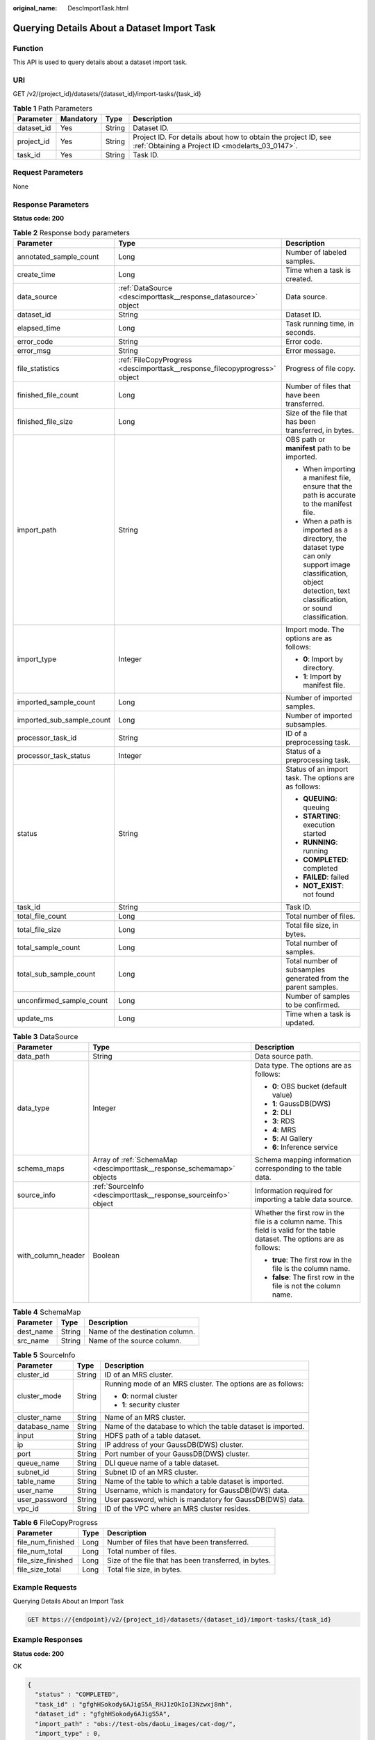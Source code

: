 :original_name: DescImportTask.html

.. _DescImportTask:

Querying Details About a Dataset Import Task
============================================

Function
--------

This API is used to query details about a dataset import task.

URI
---

GET /v2/{project_id}/datasets/{dataset_id}/import-tasks/{task_id}

.. table:: **Table 1** Path Parameters

   +------------+-----------+--------+--------------------------------------------------------------------------------------------------------------------+
   | Parameter  | Mandatory | Type   | Description                                                                                                        |
   +============+===========+========+====================================================================================================================+
   | dataset_id | Yes       | String | Dataset ID.                                                                                                        |
   +------------+-----------+--------+--------------------------------------------------------------------------------------------------------------------+
   | project_id | Yes       | String | Project ID. For details about how to obtain the project ID, see :ref:`Obtaining a Project ID <modelarts_03_0147>`. |
   +------------+-----------+--------+--------------------------------------------------------------------------------------------------------------------+
   | task_id    | Yes       | String | Task ID.                                                                                                           |
   +------------+-----------+--------+--------------------------------------------------------------------------------------------------------------------+

Request Parameters
------------------

None

Response Parameters
-------------------

**Status code: 200**

.. table:: **Table 2** Response body parameters

   +---------------------------+----------------------------------------------------------------------------+--------------------------------------------------------------------------------------------------------------------------------------------------------------------+
   | Parameter                 | Type                                                                       | Description                                                                                                                                                        |
   +===========================+============================================================================+====================================================================================================================================================================+
   | annotated_sample_count    | Long                                                                       | Number of labeled samples.                                                                                                                                         |
   +---------------------------+----------------------------------------------------------------------------+--------------------------------------------------------------------------------------------------------------------------------------------------------------------+
   | create_time               | Long                                                                       | Time when a task is created.                                                                                                                                       |
   +---------------------------+----------------------------------------------------------------------------+--------------------------------------------------------------------------------------------------------------------------------------------------------------------+
   | data_source               | :ref:`DataSource <descimporttask__response_datasource>` object             | Data source.                                                                                                                                                       |
   +---------------------------+----------------------------------------------------------------------------+--------------------------------------------------------------------------------------------------------------------------------------------------------------------+
   | dataset_id                | String                                                                     | Dataset ID.                                                                                                                                                        |
   +---------------------------+----------------------------------------------------------------------------+--------------------------------------------------------------------------------------------------------------------------------------------------------------------+
   | elapsed_time              | Long                                                                       | Task running time, in seconds.                                                                                                                                     |
   +---------------------------+----------------------------------------------------------------------------+--------------------------------------------------------------------------------------------------------------------------------------------------------------------+
   | error_code                | String                                                                     | Error code.                                                                                                                                                        |
   +---------------------------+----------------------------------------------------------------------------+--------------------------------------------------------------------------------------------------------------------------------------------------------------------+
   | error_msg                 | String                                                                     | Error message.                                                                                                                                                     |
   +---------------------------+----------------------------------------------------------------------------+--------------------------------------------------------------------------------------------------------------------------------------------------------------------+
   | file_statistics           | :ref:`FileCopyProgress <descimporttask__response_filecopyprogress>` object | Progress of file copy.                                                                                                                                             |
   +---------------------------+----------------------------------------------------------------------------+--------------------------------------------------------------------------------------------------------------------------------------------------------------------+
   | finished_file_count       | Long                                                                       | Number of files that have been transferred.                                                                                                                        |
   +---------------------------+----------------------------------------------------------------------------+--------------------------------------------------------------------------------------------------------------------------------------------------------------------+
   | finished_file_size        | Long                                                                       | Size of the file that has been transferred, in bytes.                                                                                                              |
   +---------------------------+----------------------------------------------------------------------------+--------------------------------------------------------------------------------------------------------------------------------------------------------------------+
   | import_path               | String                                                                     | OBS path or **manifest** path to be imported.                                                                                                                      |
   |                           |                                                                            |                                                                                                                                                                    |
   |                           |                                                                            | -  When importing a manifest file, ensure that the path is accurate to the manifest file.                                                                          |
   |                           |                                                                            |                                                                                                                                                                    |
   |                           |                                                                            | -  When a path is imported as a directory, the dataset type can only support image classification, object detection, text classification, or sound classification. |
   +---------------------------+----------------------------------------------------------------------------+--------------------------------------------------------------------------------------------------------------------------------------------------------------------+
   | import_type               | Integer                                                                    | Import mode. The options are as follows:                                                                                                                           |
   |                           |                                                                            |                                                                                                                                                                    |
   |                           |                                                                            | -  **0**: Import by directory.                                                                                                                                     |
   |                           |                                                                            |                                                                                                                                                                    |
   |                           |                                                                            | -  **1**: Import by manifest file.                                                                                                                                 |
   +---------------------------+----------------------------------------------------------------------------+--------------------------------------------------------------------------------------------------------------------------------------------------------------------+
   | imported_sample_count     | Long                                                                       | Number of imported samples.                                                                                                                                        |
   +---------------------------+----------------------------------------------------------------------------+--------------------------------------------------------------------------------------------------------------------------------------------------------------------+
   | imported_sub_sample_count | Long                                                                       | Number of imported subsamples.                                                                                                                                     |
   +---------------------------+----------------------------------------------------------------------------+--------------------------------------------------------------------------------------------------------------------------------------------------------------------+
   | processor_task_id         | String                                                                     | ID of a preprocessing task.                                                                                                                                        |
   +---------------------------+----------------------------------------------------------------------------+--------------------------------------------------------------------------------------------------------------------------------------------------------------------+
   | processor_task_status     | Integer                                                                    | Status of a preprocessing task.                                                                                                                                    |
   +---------------------------+----------------------------------------------------------------------------+--------------------------------------------------------------------------------------------------------------------------------------------------------------------+
   | status                    | String                                                                     | Status of an import task. The options are as follows:                                                                                                              |
   |                           |                                                                            |                                                                                                                                                                    |
   |                           |                                                                            | -  **QUEUING**: queuing                                                                                                                                            |
   |                           |                                                                            |                                                                                                                                                                    |
   |                           |                                                                            | -  **STARTING**: execution started                                                                                                                                 |
   |                           |                                                                            |                                                                                                                                                                    |
   |                           |                                                                            | -  **RUNNING**: running                                                                                                                                            |
   |                           |                                                                            |                                                                                                                                                                    |
   |                           |                                                                            | -  **COMPLETED**: completed                                                                                                                                        |
   |                           |                                                                            |                                                                                                                                                                    |
   |                           |                                                                            | -  **FAILED**: failed                                                                                                                                              |
   |                           |                                                                            |                                                                                                                                                                    |
   |                           |                                                                            | -  **NOT_EXIST**: not found                                                                                                                                        |
   +---------------------------+----------------------------------------------------------------------------+--------------------------------------------------------------------------------------------------------------------------------------------------------------------+
   | task_id                   | String                                                                     | Task ID.                                                                                                                                                           |
   +---------------------------+----------------------------------------------------------------------------+--------------------------------------------------------------------------------------------------------------------------------------------------------------------+
   | total_file_count          | Long                                                                       | Total number of files.                                                                                                                                             |
   +---------------------------+----------------------------------------------------------------------------+--------------------------------------------------------------------------------------------------------------------------------------------------------------------+
   | total_file_size           | Long                                                                       | Total file size, in bytes.                                                                                                                                         |
   +---------------------------+----------------------------------------------------------------------------+--------------------------------------------------------------------------------------------------------------------------------------------------------------------+
   | total_sample_count        | Long                                                                       | Total number of samples.                                                                                                                                           |
   +---------------------------+----------------------------------------------------------------------------+--------------------------------------------------------------------------------------------------------------------------------------------------------------------+
   | total_sub_sample_count    | Long                                                                       | Total number of subsamples generated from the parent samples.                                                                                                      |
   +---------------------------+----------------------------------------------------------------------------+--------------------------------------------------------------------------------------------------------------------------------------------------------------------+
   | unconfirmed_sample_count  | Long                                                                       | Number of samples to be confirmed.                                                                                                                                 |
   +---------------------------+----------------------------------------------------------------------------+--------------------------------------------------------------------------------------------------------------------------------------------------------------------+
   | update_ms                 | Long                                                                       | Time when a task is updated.                                                                                                                                       |
   +---------------------------+----------------------------------------------------------------------------+--------------------------------------------------------------------------------------------------------------------------------------------------------------------+

.. _descimporttask__response_datasource:

.. table:: **Table 3** DataSource

   +-----------------------+------------------------------------------------------------------------+----------------------------------------------------------------------------------------------------------------------------+
   | Parameter             | Type                                                                   | Description                                                                                                                |
   +=======================+========================================================================+============================================================================================================================+
   | data_path             | String                                                                 | Data source path.                                                                                                          |
   +-----------------------+------------------------------------------------------------------------+----------------------------------------------------------------------------------------------------------------------------+
   | data_type             | Integer                                                                | Data type. The options are as follows:                                                                                     |
   |                       |                                                                        |                                                                                                                            |
   |                       |                                                                        | -  **0**: OBS bucket (default value)                                                                                       |
   |                       |                                                                        |                                                                                                                            |
   |                       |                                                                        | -  **1**: GaussDB(DWS)                                                                                                     |
   |                       |                                                                        |                                                                                                                            |
   |                       |                                                                        | -  **2**: DLI                                                                                                              |
   |                       |                                                                        |                                                                                                                            |
   |                       |                                                                        | -  **3**: RDS                                                                                                              |
   |                       |                                                                        |                                                                                                                            |
   |                       |                                                                        | -  **4**: MRS                                                                                                              |
   |                       |                                                                        |                                                                                                                            |
   |                       |                                                                        | -  **5**: AI Gallery                                                                                                       |
   |                       |                                                                        |                                                                                                                            |
   |                       |                                                                        | -  **6**: Inference service                                                                                                |
   +-----------------------+------------------------------------------------------------------------+----------------------------------------------------------------------------------------------------------------------------+
   | schema_maps           | Array of :ref:`SchemaMap <descimporttask__response_schemamap>` objects | Schema mapping information corresponding to the table data.                                                                |
   +-----------------------+------------------------------------------------------------------------+----------------------------------------------------------------------------------------------------------------------------+
   | source_info           | :ref:`SourceInfo <descimporttask__response_sourceinfo>` object         | Information required for importing a table data source.                                                                    |
   +-----------------------+------------------------------------------------------------------------+----------------------------------------------------------------------------------------------------------------------------+
   | with_column_header    | Boolean                                                                | Whether the first row in the file is a column name. This field is valid for the table dataset. The options are as follows: |
   |                       |                                                                        |                                                                                                                            |
   |                       |                                                                        | -  **true**: The first row in the file is the column name.                                                                 |
   |                       |                                                                        |                                                                                                                            |
   |                       |                                                                        | -  **false**: The first row in the file is not the column name.                                                            |
   +-----------------------+------------------------------------------------------------------------+----------------------------------------------------------------------------------------------------------------------------+

.. _descimporttask__response_schemamap:

.. table:: **Table 4** SchemaMap

   ========= ====== ===============================
   Parameter Type   Description
   ========= ====== ===============================
   dest_name String Name of the destination column.
   src_name  String Name of the source column.
   ========= ====== ===============================

.. _descimporttask__response_sourceinfo:

.. table:: **Table 5** SourceInfo

   +-----------------------+-----------------------+--------------------------------------------------------------+
   | Parameter             | Type                  | Description                                                  |
   +=======================+=======================+==============================================================+
   | cluster_id            | String                | ID of an MRS cluster.                                        |
   +-----------------------+-----------------------+--------------------------------------------------------------+
   | cluster_mode          | String                | Running mode of an MRS cluster. The options are as follows:  |
   |                       |                       |                                                              |
   |                       |                       | -  **0**: normal cluster                                     |
   |                       |                       |                                                              |
   |                       |                       | -  **1**: security cluster                                   |
   +-----------------------+-----------------------+--------------------------------------------------------------+
   | cluster_name          | String                | Name of an MRS cluster.                                      |
   +-----------------------+-----------------------+--------------------------------------------------------------+
   | database_name         | String                | Name of the database to which the table dataset is imported. |
   +-----------------------+-----------------------+--------------------------------------------------------------+
   | input                 | String                | HDFS path of a table dataset.                                |
   +-----------------------+-----------------------+--------------------------------------------------------------+
   | ip                    | String                | IP address of your GaussDB(DWS) cluster.                     |
   +-----------------------+-----------------------+--------------------------------------------------------------+
   | port                  | String                | Port number of your GaussDB(DWS) cluster.                    |
   +-----------------------+-----------------------+--------------------------------------------------------------+
   | queue_name            | String                | DLI queue name of a table dataset.                           |
   +-----------------------+-----------------------+--------------------------------------------------------------+
   | subnet_id             | String                | Subnet ID of an MRS cluster.                                 |
   +-----------------------+-----------------------+--------------------------------------------------------------+
   | table_name            | String                | Name of the table to which a table dataset is imported.      |
   +-----------------------+-----------------------+--------------------------------------------------------------+
   | user_name             | String                | Username, which is mandatory for GaussDB(DWS) data.          |
   +-----------------------+-----------------------+--------------------------------------------------------------+
   | user_password         | String                | User password, which is mandatory for GaussDB(DWS) data.     |
   +-----------------------+-----------------------+--------------------------------------------------------------+
   | vpc_id                | String                | ID of the VPC where an MRS cluster resides.                  |
   +-----------------------+-----------------------+--------------------------------------------------------------+

.. _descimporttask__response_filecopyprogress:

.. table:: **Table 6** FileCopyProgress

   +--------------------+------+-------------------------------------------------------+
   | Parameter          | Type | Description                                           |
   +====================+======+=======================================================+
   | file_num_finished  | Long | Number of files that have been transferred.           |
   +--------------------+------+-------------------------------------------------------+
   | file_num_total     | Long | Total number of files.                                |
   +--------------------+------+-------------------------------------------------------+
   | file_size_finished | Long | Size of the file that has been transferred, in bytes. |
   +--------------------+------+-------------------------------------------------------+
   | file_size_total    | Long | Total file size, in bytes.                            |
   +--------------------+------+-------------------------------------------------------+

Example Requests
----------------

Querying Details About an Import Task

.. code-block:: text

   GET https://{endpoint}/v2/{project_id}/datasets/{dataset_id}/import-tasks/{task_id}

Example Responses
-----------------

**Status code: 200**

OK

.. code-block::

   {
     "status" : "COMPLETED",
     "task_id" : "gfghHSokody6AJigS5A_RHJ1zOkIoI3Nzwxj8nh",
     "dataset_id" : "gfghHSokody6AJigS5A",
     "import_path" : "obs://test-obs/daoLu_images/cat-dog/",
     "import_type" : 0,
     "total_sample_count" : 20,
     "imported_sample_count" : 20,
     "annotated_sample_count" : 20,
     "total_sub_sample_count" : 0,
     "imported_sub_sample_count" : 0,
     "total_file_size" : 0,
     "finished_file_count" : 0,
     "finished_file_size" : 0,
     "total_file_count" : 0,
     "update_ms" : 1606114833955,
     "create_time" : 1606114833874,
     "elapsed_time" : 2
   }

Status Codes
------------

=========== ============
Status Code Description
=========== ============
200         OK
401         Unauthorized
403         Forbidden
404         Not Found
=========== ============

Error Codes
-----------

See :ref:`Error Codes <modelarts_03_0095>`.
